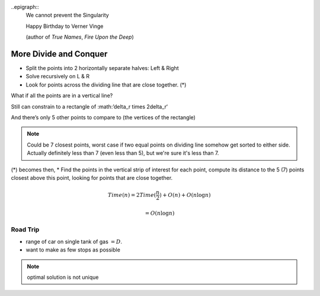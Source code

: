 ..epigraph::
	We cannot prevent the Singularity

	Happy Birthday to Verner Vinge

	(author of *True Names*, *Fire Upon the Deep*)

***********************
More Divide and Conquer
***********************

.. image:: .static/10.02.1.jpg
	:width: 50%

* Split the points into 2 horizontally separate halves: Left & Right

* Solve recursively on L & R

* Look for points across the dividing line that are close together. (*)

What if all the points are in a vertical line?

.. image:: .static/10.02.2.jpg
	:width: 50%

Still can constrain to a rectangle of :math:’\delta_r \times 2\delta_r‘

And there’s only 5 other points to compare to (the vertices of the rectangle)

.. note::
	Could be 7 closest points, worst case if two equal points on dividing line somehow get sorted to either side. Actually definitely less than 7 (even less than 5), but we're sure it's less than 7.

.. image:: .static/10.02.3.jpg
	:width: 50%

(*) becomes then, 
* Find the points in the vertical strip of interest for each point, compute its distance to the 5 (7) points closest above this point, looking for points that are close together.

.. math::
	Time(n) = 2Time(\frac{n}{2})+O(n)+O(n\log n)

	= O(n\log n)

Road Trip
=========
.. image:: .static/10.02.4.jpg
	:width: 50%

* range of car on single tank of gas :math:`=D`.
* want to make as few stops as possible

.. note::
	optimal solution is not unique

.. image:: .static/10.02.5.jpg
	:width: 50%
